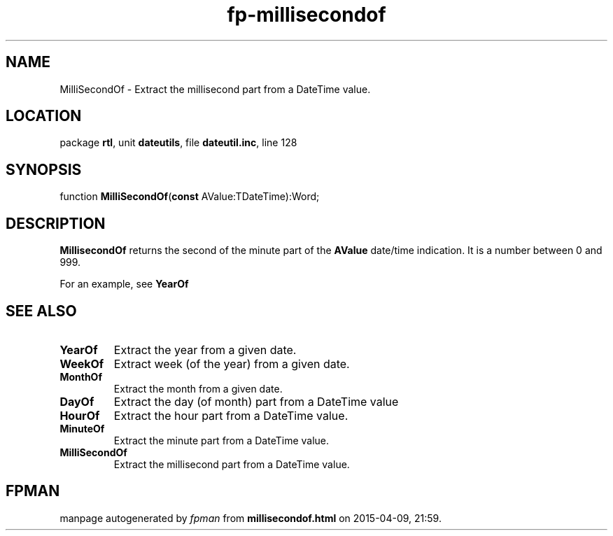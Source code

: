 .\" file autogenerated by fpman
.TH "fp-millisecondof" 3 "2014-03-14" "fpman" "Free Pascal Programmer's Manual"
.SH NAME
MilliSecondOf - Extract the millisecond part from a DateTime value.
.SH LOCATION
package \fBrtl\fR, unit \fBdateutils\fR, file \fBdateutil.inc\fR, line 128
.SH SYNOPSIS
function \fBMilliSecondOf\fR(\fBconst\fR AValue:TDateTime):Word;
.SH DESCRIPTION
\fBMillisecondOf\fR returns the second of the minute part of the \fBAValue\fR date/time indication. It is a number between 0 and 999.

For an example, see \fBYearOf\fR


.SH SEE ALSO
.TP
.B YearOf
Extract the year from a given date.
.TP
.B WeekOf
Extract week (of the year) from a given date.
.TP
.B MonthOf
Extract the month from a given date.
.TP
.B DayOf
Extract the day (of month) part from a DateTime value
.TP
.B HourOf
Extract the hour part from a DateTime value.
.TP
.B MinuteOf
Extract the minute part from a DateTime value.
.TP
.B MilliSecondOf
Extract the millisecond part from a DateTime value.

.SH FPMAN
manpage autogenerated by \fIfpman\fR from \fBmillisecondof.html\fR on 2015-04-09, 21:59.

